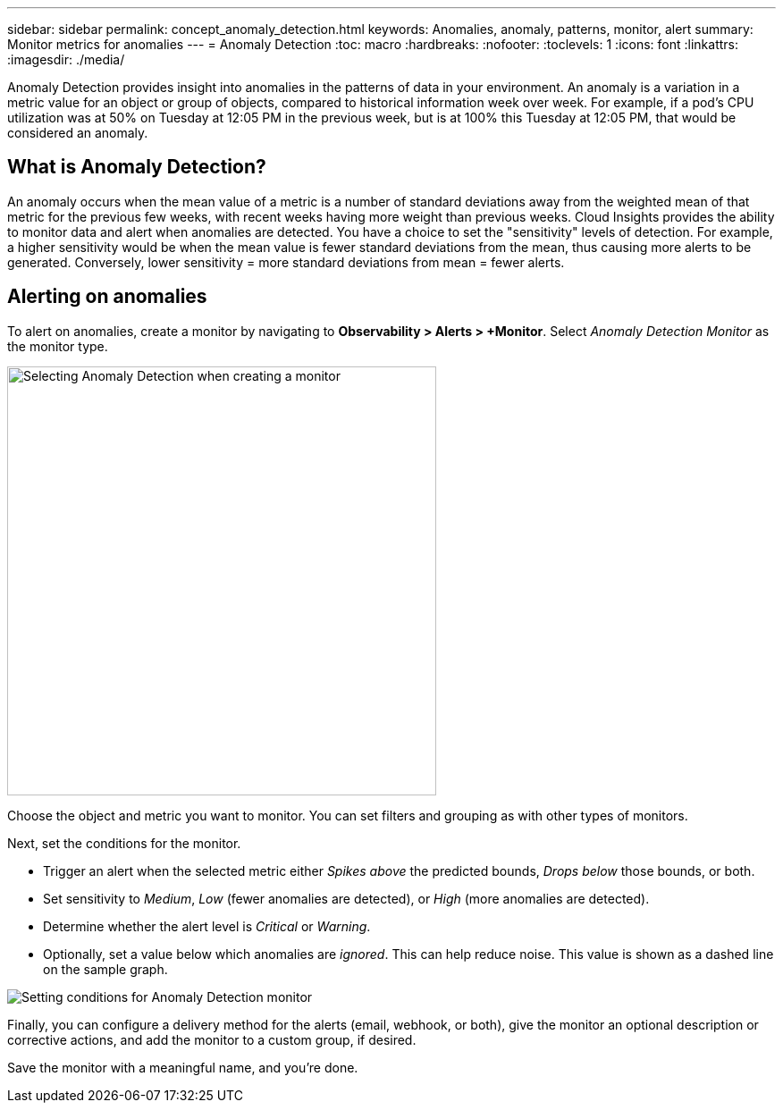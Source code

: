 ---
sidebar: sidebar
permalink: concept_anomaly_detection.html
keywords: Anomalies, anomaly, patterns, monitor, alert
summary: Monitor metrics for anomalies
---
= Anomaly Detection
:toc: macro
:hardbreaks:
:nofooter:
:toclevels: 1
:icons: font
:linkattrs:
:imagesdir: ./media/

[.lead]
Anomaly Detection provides insight into anomalies in the patterns of data in your environment. An anomaly is a variation in a metric value for an object or group of objects, compared to historical information week over week. For example, if a pod's CPU utilization was at 50% on Tuesday at 12:05 PM in the previous week, but is at 100% this Tuesday at 12:05 PM, that would be considered an anomaly.

== What is Anomaly Detection?

An anomaly occurs when the mean value of a metric is a number of standard deviations away from the weighted mean of that metric for the previous few weeks, with recent weeks having more weight than previous weeks. Cloud Insights provides the ability to monitor data and alert when anomalies are detected. You have a choice to set the "sensitivity" levels of detection. For example, a higher sensitivity would be when the mean value is fewer standard deviations from the mean, thus causing more alerts to be generated. Conversely, lower sensitivity = more standard deviations from mean = fewer alerts.



// Because Anomaly Detection works by comparing a metric's data on a particular day and time to the same day and time from the previous week, once you create an Anomaly Detection monitor, Cloud Insights needs to collect data for seven days before it can alert on anomalies.

== Alerting on anomalies

To alert on anomalies, create a monitor by navigating to *Observability > Alerts > +Monitor*. Select _Anomaly Detection Monitor_ as the monitor type. 

image:Anomaly Detection Monitor Choice.png[Selecting Anomaly Detection when creating a monitor, width=480]

Choose the object and metric you want to monitor. You can set filters and grouping as with other types of monitors. 

Next, set the conditions for the monitor.  

* Trigger an alert when the selected metric either _Spikes above_ the predicted bounds, _Drops below_ those bounds, or both.
* Set sensitivity to _Medium_, _Low_ (fewer anomalies are detected), or _High_ (more anomalies are detected).
* Determine whether the alert level is _Critical_ or _Warning_.
* Optionally, set a value below which anomalies are _ignored_. This can help reduce noise. This value is shown as a dashed line on the sample graph.

image:Anomaly Detection Monitor Conditions.png[Setting conditions for Anomaly Detection monitor]

Finally, you can configure a delivery method for the alerts (email, webhook, or both), give the monitor an optional description or corrective actions, and add the monitor to a custom group, if desired.

Save the monitor with a meaningful name, and you're done. 

// NOTE: Remember that once the monitor is created or modified, it will take seven days before you will see any alerts.



